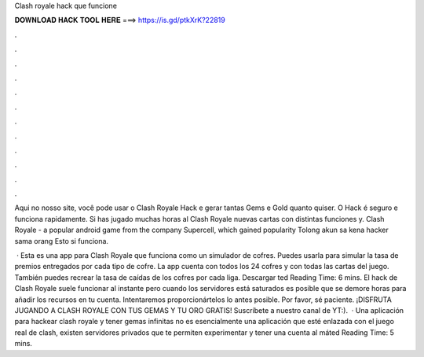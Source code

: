 Clash royale hack que funcione



𝐃𝐎𝐖𝐍𝐋𝐎𝐀𝐃 𝐇𝐀𝐂𝐊 𝐓𝐎𝐎𝐋 𝐇𝐄𝐑𝐄 ===> https://is.gd/ptkXrK?22819



.



.



.



.



.



.



.



.



.



.



.



.

Aqui no nosso site, você pode usar o Clash Royale Hack e gerar tantas Gems e Gold quanto quiser. O Hack é seguro e funciona rapidamente. Si has jugado muchas horas al Clash Royale nuevas cartas con distintas funciones y. Clash Royale - a popular android game from the company Supercell, which gained popularity Tolong akun sa kena hacker sama orang Esto si funciona.

 · Esta es una app para Clash Royale que funciona como un simulador de cofres. Puedes usarla para simular la tasa de premios entregados por cada tipo de cofre. La app cuenta con todos los 24 cofres y con todas las cartas del juego. También puedes recrear la tasa de caídas de los cofres por cada liga. Descargar ted Reading Time: 6 mins. El hack de Clash Royale suele funcionar al instante pero cuando los servidores está saturados es posible que se demore horas para añadir los recursos en tu cuenta. Intentaremos proporcionártelos lo antes posible. Por favor, sé paciente. ¡DISFRUTA JUGANDO A CLASH ROYALE CON TUS GEMAS Y TU ORO GRATIS! Suscríbete a nuestro canal de YT:).  · Una aplicación para hackear clash royale y tener gemas infinitas no es esencialmente una aplicación que esté enlazada con el juego real de clash, existen servidores privados que te permiten experimentar y tener una cuenta al máted Reading Time: 5 mins.
